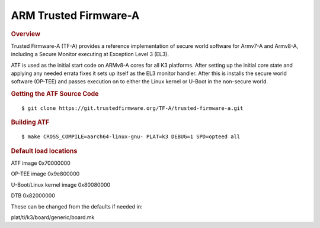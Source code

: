 ARM Trusted Firmware-A
========================================
.. rubric:: Overview

Trusted Firmware-A (TF-A) provides a reference implementation of secure world
software for Armv7-A and Armv8-A, including a Secure Monitor executing at
Exception Level 3 (EL3).

ATF is used as the initial start code on ARMv8-A cores for all K3 platforms.
After setting up the initial core state and applying any needed errata fixes
it sets up itself as the EL3 monitor handler. After this is installs the secure
world software (OP-TEE) and passes execution on to either the Linux kernel or U-Boot
in the non-secure world.

.. rubric:: Getting the ATF Source Code

::

    $ git clone https://git.trustedfirmware.org/TF-A/trusted-firmware-a.git

.. rubric:: Building ATF

::

    $ make CROSS_COMPILE=aarch64-linux-gnu- PLAT=k3 DEBUG=1 SPD=opteed all

.. rubric:: Default load locations

ATF image 0x70000000

OP-TEE image 0x9e800000

U-Boot/Linux kernel image 0x80080000

DTB 0x82000000

These can be changed from the defaults if needed in:

plat/ti/k3/board/generic/board.mk
